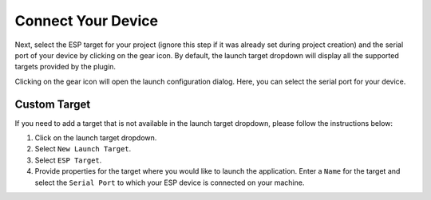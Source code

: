 Connect Your Device
===============================
Next, select the ESP target for your project (ignore this step if it was already set during project creation) and the serial port of your device by clicking on the gear icon. By default, the launch target dropdown will display all the supported targets provided by the plugin.

.. image:: https://github.com/espressif/idf-eclipse-plugin/assets/8463287/8d85c547-5cd3-4c10-8ca2-9bb5d69b4bce

Clicking on the gear icon will open the launch configuration dialog. Here, you can select the serial port for your device.

.. image:: ../../media/8_launch_target.png

Custom Target
----------------
If you need to add a target that is not available in the launch target dropdown, please follow the instructions below:

1. Click on the launch target dropdown.
2. Select ``New Launch Target``.
3. Select ``ESP Target``.
4. Provide properties for the target where you would like to launch the application. Enter a ``Name`` for the target and select the ``Serial Port`` to which your ESP device is connected on your machine.

 
